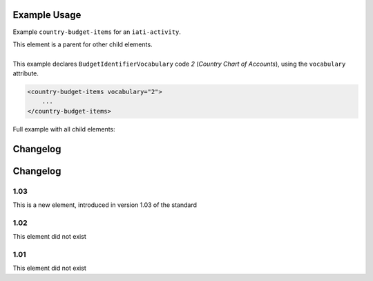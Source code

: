 Example Usage
~~~~~~~~~~~~~
Example ``country-budget-items`` for an ``iati-activity``.

| This element is a parent for other child elements.
|
| This example declares ``BudgetIdentifierVocabulary`` code *2* (*Country Chart of Accounts*), using the ``vocabulary`` attribute.

.. code-block:: xml

    <country-budget-items vocabulary="2">
	...
    </country-budget-items>
    
Full example with all child elements:

.. code-block:: xml
	:emphasize-lines: 1, 7
	
		<country-budget-items vocabulary="2">
			<budget-item code="1.1.1">
				<description>
					<narrative>Description text</narrative>
				</description> 
			</budget-item>
		</country-budget-items>



Changelog
~~~~~~~~~

Changelog
~~~~~~~~~

1.03
^^^^

This is a new element, introduced in version 1.03 of the standard

1.02
^^^^

This element did not exist

1.01
^^^^

This element did not exist

